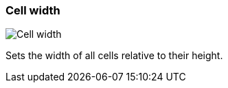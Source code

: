 [#settings-cell-width]
=== Cell width

image::generated/screenshots/elements/settings/cell-width.png[Cell width]

Sets the width of all cells relative to their height.
